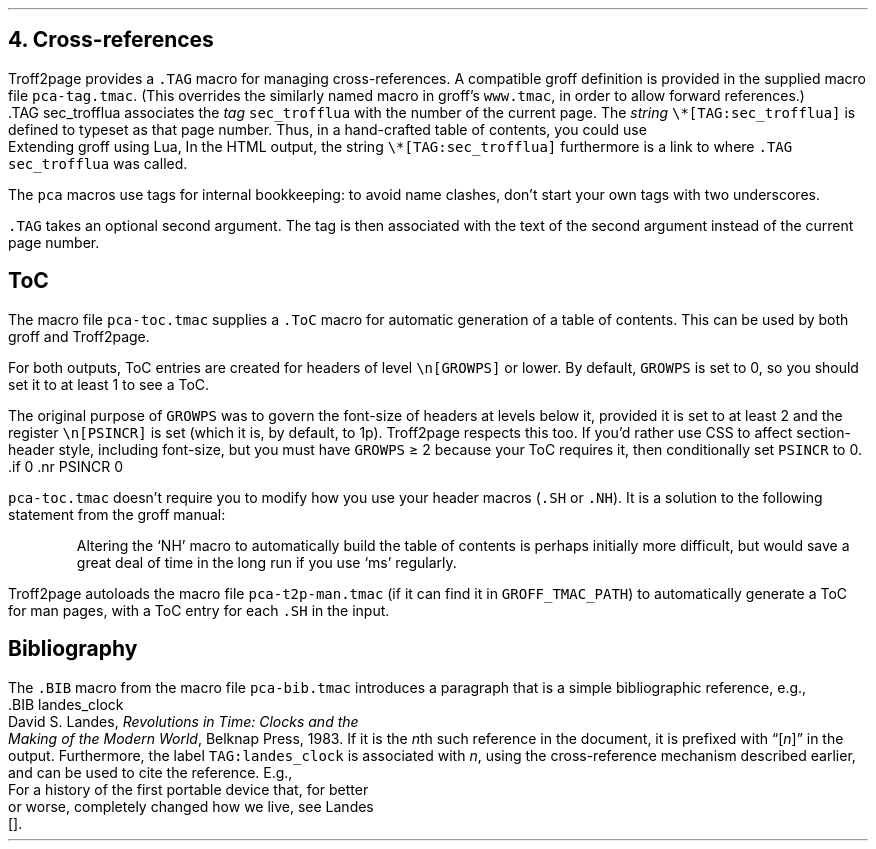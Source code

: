 .\" last modified 2020-12-26
.SH 1
4.  Cross-references
.LP
.IX cross-references
.IX TAG@.TAG, -mpca macro
.IX pca-tag.tmac, macro file
Troff2page provides a \fC.TAG\fP macro for managing
cross-references.  A compatible groff definition is provided in
the supplied macro file \fCpca-tag.tmac\fP. (This overrides the
similarly named macro in groff’s \fCwww.tmac\fP, in order to allow
forward references.)
.EX
    .TAG sec_trofflua
.EE
associates the \fItag\fP \fCsec_trofflua\fP with the number of
the current page.  The \fIstring\fP \fC\e*[TAG:sec_trofflua]\fP
is defined to typeset as that page number.
Thus, in a hand-crafted table of contents, you could
use
.EX
    Extending groff using Lua, \*[TAG:sec_trofflua]
.EE
In the HTML output, the string \fC\e*[TAG:sec_trofflua]\fP
furthermore is a link to where \fC.TAG sec_trofflua\fP was
called.
.PP
The \fCpca\fP macros use tags for internal bookkeeping: to avoid
name clashes, don’t start your own tags with two underscores.
.PP
\fC.TAG\fP takes an optional second argument.  The tag is
then associated with the text of the second argument instead
of the current page number.
.PP
.SH 2
ToC
.LP
.IX pca-toc.tmac, macro file
.IX table of contents
.IX ToC@.ToC, -mpca macro
The
macro file \fCpca-toc.tmac\fP supplies a \fC.ToC\fP macro
for automatic generation of a table of contents.  This can be used
by both groff and Troff2page.
.PP
.IX GROWPS, -ms number register
For both outputs, ToC entries are created for
headers of level \fC\\n[GROWPS]\fP or lower. By default,
\fCGROWPS\fP is set to 0, so you should set it to at least 1 to see
a ToC.
.PP
.IX PSINCR, -ms number register
The original purpose of \fCGROWPS\fP was to govern the font-size
of headers at levels below it, provided it is set to at least 2
and the register \fC\en[PSINCR]\fP is set (which it is, by
default, to 1p).
Troff2page respects this too. If you’d rather use CSS to affect
section-header style, including font-size, but you
must have \fCGROWPS\fP \(>= 2
because your ToC requires it, then conditionally set \fCPSINCR\fP
to 0.
.EX
    .if \n[.troff2page] .nr PSINCR 0
.EE
.PP
\fCpca-toc.tmac\fP doesn’t require you to modify how you use your header
macros (\fC.SH\fP or \fC.NH\fP). It is a solution to the
following statement from the groff manual:
.QS
Altering the ‘NH’ macro to automatically build the table of contents
is perhaps initially more difficult, but would save a great deal of time
in the long run if you use ‘ms’ regularly.
.QE
.IX pca-t2p-man.tmac, macro file
Troff2page autoloads the macro file \fCpca-t2p-man.tmac\fP (if it can
find it in \fCGROFF_TMAC_PATH\fP)
to automatically generate a ToC for man pages,
with a ToC entry for each \fC.SH\fP in the input.
.PP
.SH 2
Bibliography
.LP
The \fC.BIB\fP macro from
the macro file \fCpca-bib.tmac\fP introduces a paragraph that is
a simple bibliographic reference, e.g.,
.EX
    .BIB landes_clock
    David S. Landes, \fIRevolutions in Time: Clocks and the
    Making of the Modern World\fP, Belknap Press, 1983.
.EE
If it is the \fIn\fPth such reference in the document, it is prefixed
with “[\fIn\fP]” in the output.  Furthermore, the label
\fCTAG:landes_clock\fP is
associated with \fIn\fP, using the cross-reference mechanism
described earlier, and can be used to cite the reference.  E.g.,
.EX
    For a history of the first portable device that, for better
    or worse, completely changed how we live, see Landes
    [\*[TAG:landes_clock]].
.EE
